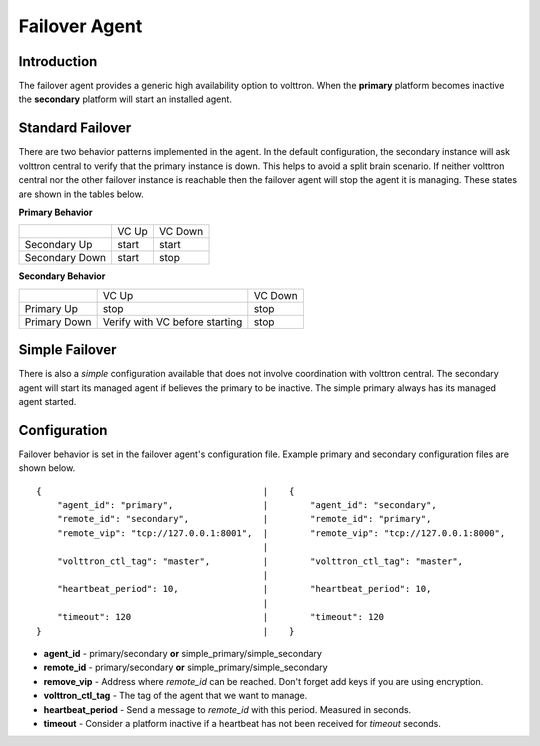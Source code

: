 Failover Agent
==============

Introduction
------------
The failover agent provides a generic high availability option to volttron.
When the **primary** platform becomes inactive the **secondary** platform
will start an installed agent.


Standard Failover
-----------------

There are two behavior patterns implemented in the agent. In the default
configuration, the secondary instance will ask volttron central to verify
that the primary instance is down. This helps to avoid a split brain scenario.
If neither volttron central nor the other failover instance is reachable
then the failover agent will stop the agent it is managing. These states are
shown in the tables below.

**Primary Behavior**

+-----------------+-------+---------+
|                 | VC Up | VC Down |
+-----------------+-------+---------+
| Secondary Up    | start | start   |
+-----------------+-------+---------+
| Secondary Down  | start | stop    |
+-----------------+-------+---------+

**Secondary Behavior**

+--------------+-----------------+---------+
|              | VC Up           | VC Down |
+--------------+-----------------+---------+
| Primary Up   | stop            | stop    |
+--------------+-----------------+---------+
| Primary Down | Verify with VC  | stop    |
|              | before starting |         |
+--------------+-----------------+---------+


Simple Failover
---------------

There is also a *simple* configuration available that does not involve
coordination with volttron central. The secondary agent will start its managed
agent if believes the primary to be inactive. The simple primary always has its
managed agent started.


Configuration
-------------
Failover behavior is set in the failover agent's configuration file. Example
primary and secondary configuration files are shown below.

::

    {                                          |    {
        "agent_id": "primary",                 |        "agent_id": "secondary",
        "remote_id": "secondary",              |        "remote_id": "primary",
        "remote_vip": "tcp://127.0.0.1:8001",  |        "remote_vip": "tcp://127.0.0.1:8000",
                                               |
        "volttron_ctl_tag": "master",          |        "volttron_ctl_tag": "master",
                                               |
        "heartbeat_period": 10,                |        "heartbeat_period": 10,
                                               |
        "timeout": 120                         |        "timeout": 120
    }                                          |    }

- **agent_id** - primary/secondary **or** simple_primary/simple_secondary
- **remote_id** - primary/secondary **or** simple_primary/simple_secondary
- **remove_vip** - Address where *remote_id* can be reached. Don't forget add keys if you are using encryption.
- **volttron_ctl_tag** - The tag of the agent that we want to manage.
- **heartbeat_period** - Send a message to *remote_id* with this period. Measured in seconds.
- **timeout** - Consider a platform inactive if a heartbeat has not been received for *timeout* seconds.
